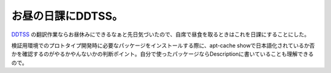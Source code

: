 お昼の日課にDDTSS。
===================

`DDTSS <https://ddtp.debian.net/ddtss/index.cgi/ja>`_ の翻訳作業ならお昼休みにできるなぁと先日気づいたので、自席で昼食を取るときはこれを日課にすることにした。



検証用環境でのプロトタイプ開発時に必要なパッケージをインストールする際に、apt-cache showで日本語化されているか否かを確認するのがやるかやんないかの判断ポイント。自分で使ったパッケージならDescriptionに書いていることも理解できるので。








.. author:: default
.. categories:: Debian
.. tags::
.. comments::
